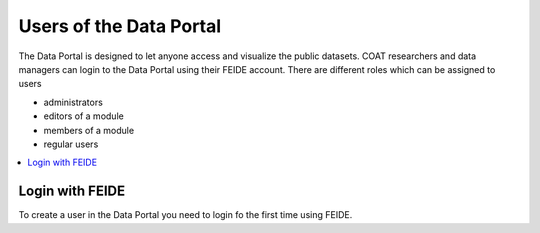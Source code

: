 .. _users:

Users of the Data Portal
==================================

The Data Portal is designed to let anyone access and visualize the public datasets.
COAT researchers and data managers can login to the Data Portal using their FEIDE account.
There are different roles which can be assigned to users

* administrators
* editors of a module
* members of a module
* regular users

.. contents::
    :depth: 2
    :local:

Login with FEIDE
-------------------------------

To create a user in the Data Portal you need to login fo the first time using FEIDE.
